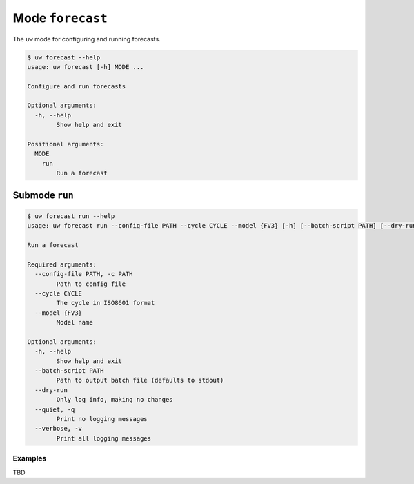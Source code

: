 Mode ``forecast``
=================

The ``uw`` mode for configuring and running forecasts.

.. code:: sh

  $ uw forecast --help
  usage: uw forecast [-h] MODE ...

  Configure and run forecasts

  Optional arguments:
    -h, --help
          Show help and exit

  Positional arguments:
    MODE
      run
          Run a forecast

Submode ``run``
---------------

.. code:: sh

  $ uw forecast run --help
  usage: uw forecast run --config-file PATH --cycle CYCLE --model {FV3} [-h] [--batch-script PATH] [--dry-run] [--quiet] [--verbose]

  Run a forecast

  Required arguments:
    --config-file PATH, -c PATH
          Path to config file
    --cycle CYCLE
          The cycle in ISO8601 format
    --model {FV3}
          Model name

  Optional arguments:
    -h, --help
          Show help and exit
    --batch-script PATH
          Path to output batch file (defaults to stdout)
    --dry-run
          Only log info, making no changes
    --quiet, -q
          Print no logging messages
    --verbose, -v
          Print all logging messages

Examples
~~~~~~~~

TBD

